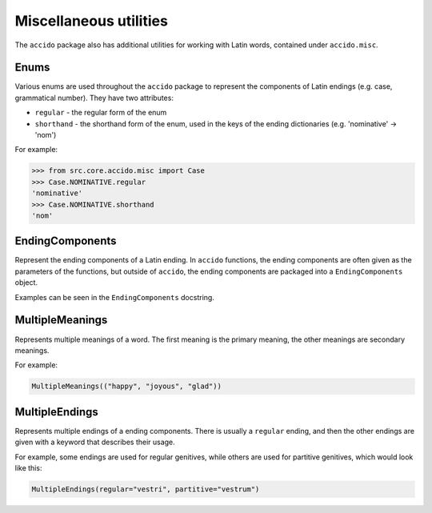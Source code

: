 #########################
 Miscellaneous utilities
#########################

The ``accido`` package also has additional utilities for working with Latin
words, contained under ``accido.misc``.

*******
 Enums
*******

Various enums are used throughout the ``accido`` package to represent the
components of Latin endings (e.g. case, grammatical number). They have two
attributes:

-  ``regular`` - the regular form of the enum
-  ``shorthand`` - the shorthand form of the enum, used in the keys of the
   ending dictionaries (e.g. 'nominative' -> 'nom')

For example:

.. code:: python

   >>> from src.core.accido.misc import Case
   >>> Case.NOMINATIVE.regular
   'nominative'
   >>> Case.NOMINATIVE.shorthand
   'nom'

******************
 EndingComponents
******************

Represent the ending components of a Latin ending. In ``accido`` functions, the
ending components are often given as the parameters of the functions, but
outside of ``accido``, the ending components are packaged into a
``EndingComponents`` object.

Examples can be seen in the ``EndingComponents`` docstring.

******************
 MultipleMeanings
******************

Represents multiple meanings of a word. The first meaning is the primary
meaning, the other meanings are secondary meanings.

For example:

.. code:: python

   MultipleMeanings(("happy", "joyous", "glad"))

*****************
 MultipleEndings
*****************

Represents multiple endings of a ending components. There is usually a
``regular`` ending, and then the other endings are given with a keyword that
describes their usage.

For example, some endings are used for regular genitives, while others are used
for partitive genitives, which would look like this:

.. code:: python

   MultipleEndings(regular="vestri", partitive="vestrum")
